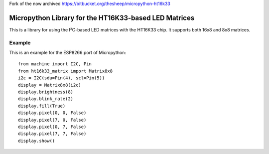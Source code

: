 Fork of the now archived https://bitbucket.org/thesheep/micropython-ht16k33

Micropython Library for the HT16K33-based LED Matrices
******************************************************

This is a library for using the I²C-based LED matrices with the HT16K33 chip.
It supports both 16x8 and 8x8 matrices.

Example
=======

This is an example for the ESP8266 port of Micropython::

    from machine import I2C, Pin
    from ht16k33_matrix import Matrix8x8
    i2c = I2C(sda=Pin(4), scl=Pin(5))
    display = Matrix8x8(i2c)
    display.brightness(8)
    display.blink_rate(2)
    display.fill(True)
    display.pixel(0, 0, False)
    display.pixel(7, 0, False)
    display.pixel(0, 7, False)
    display.pixel(7, 7, False)
    display.show()
